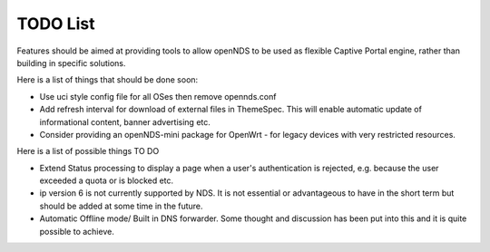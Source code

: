 TODO List
#########

Features should be aimed at providing tools to allow openNDS to be used as flexible Captive Portal engine, rather than building in specific solutions.

Here is a list of things that should be done soon:

* Use uci style config file for all OSes then remove opennds.conf
* Add refresh interval for download of external files in ThemeSpec. This will enable automatic update of informational content, banner advertising etc.
* Consider providing an openNDS-mini package for OpenWrt - for legacy devices with very restricted resources.

Here is a list of possible things TO DO

* Extend Status processing to display a page when a user's authentication is rejected, e.g. because the user exceeded a quota or is blocked etc.
* ip version 6 is not currently supported by NDS. It is not essential or advantageous to have in the short term but should be added at some time in the future.
* Automatic Offline mode/ Built in DNS forwarder. Some thought and discussion has been put into this and it is quite possible to achieve.
